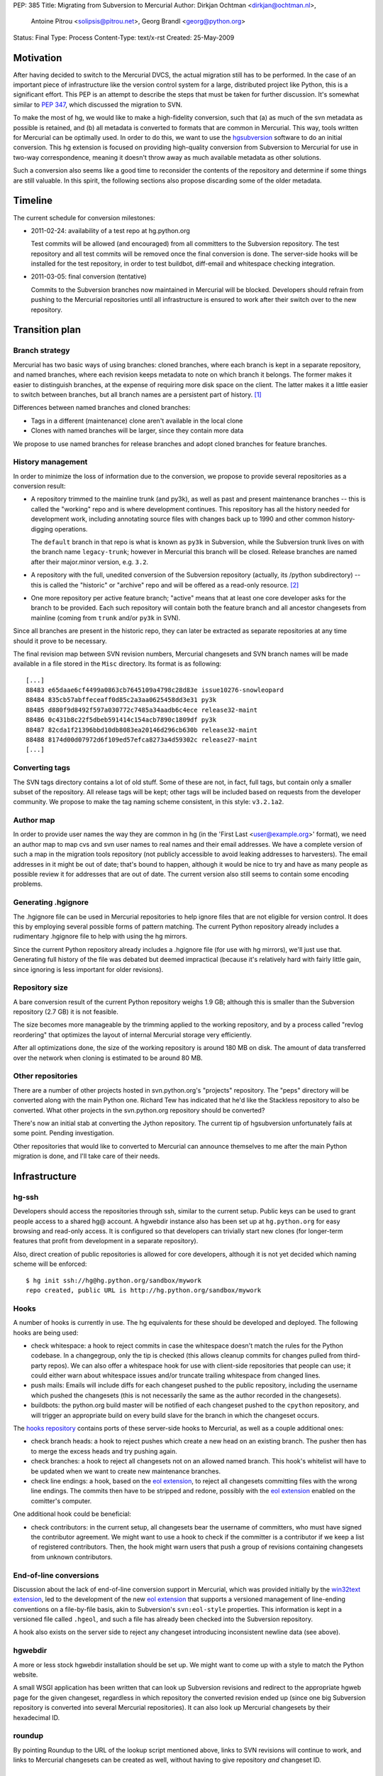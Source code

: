 PEP: 385
Title: Migrating from Subversion to Mercurial
Author: Dirkjan Ochtman <dirkjan@ochtman.nl>,
        Antoine Pitrou <solipsis@pitrou.net>,
        Georg Brandl <georg@python.org>
Status: Final
Type: Process
Content-Type: text/x-rst
Created: 25-May-2009


Motivation
==========

After having decided to switch to the Mercurial DVCS, the actual
migration still has to be performed.  In the case of an important
piece of infrastructure like the version control system for a large,
distributed project like Python, this is a significant effort.  This
PEP is an attempt to describe the steps that must be taken for further
discussion.  It's somewhat similar to :pep:`347`, which discussed the
migration to SVN.

To make the most of hg, we would like to make a high-fidelity
conversion, such that (a) as much of the svn metadata as possible is
retained, and (b) all metadata is converted to formats that are common
in Mercurial.  This way, tools written for Mercurial can be optimally
used.  In order to do this, we want to use the `hgsubversion`_
software to do an initial conversion.  This hg extension is focused on
providing high-quality conversion from Subversion to Mercurial for use
in two-way correspondence, meaning it doesn't throw away as much
available metadata as other solutions.

Such a conversion also seems like a good time to reconsider the
contents of the repository and determine if some things are still
valuable.  In this spirit, the following sections also propose
discarding some of the older metadata.

.. _hgsubversion: http://bitbucket.org/durin42/hgsubversion/


Timeline
========

The current schedule for conversion milestones:

- 2011-02-24: availability of a test repo at hg.python.org

  Test commits will be allowed (and encouraged) from all committers to
  the Subversion repository.  The test repository and all test commits
  will be removed once the final conversion is done.  The server-side
  hooks will be installed for the test repository, in order to test
  buildbot, diff-email and whitespace checking integration.

- 2011-03-05: final conversion (tentative)

  Commits to the Subversion branches now maintained in Mercurial will
  be blocked.  Developers should refrain from pushing to the Mercurial
  repositories until all infrastructure is ensured to work after their
  switch over to the new repository.


Transition plan
===============

Branch strategy
---------------

Mercurial has two basic ways of using branches: cloned branches, where
each branch is kept in a separate repository, and named branches,
where each revision keeps metadata to note on which branch it belongs.
The former makes it easier to distinguish branches, at the expense of
requiring more disk space on the client.  The latter makes it a little
easier to switch between branches, but all branch names are a
persistent part of history. [1]_

Differences between named branches and cloned branches:

* Tags in a different (maintenance) clone aren't available in the
  local clone
* Clones with named branches will be larger, since they contain more
  data

We propose to use named branches for release branches and adopt cloned
branches for feature branches.


History management
------------------

In order to minimize the loss of information due to the conversion, we
propose to provide several repositories as a conversion result:

* A repository trimmed to the mainline trunk (and py3k), as well as
  past and present maintenance branches -- this is called the
  "working" repo and is where development continues.  This repository has
  all the history needed for development work, including annotating
  source files with changes back up to 1990 and other common history-digging
  operations.

  The ``default`` branch in that repo is what is known as ``py3k`` in
  Subversion, while the Subversion trunk lives on with the branch name
  ``legacy-trunk``; however in Mercurial this branch will be closed.
  Release branches are named after their major.minor version, e.g. ``3.2``.

* A repository with the full, unedited conversion of the Subversion
  repository (actually, its /python subdirectory) -- this is called
  the "historic" or "archive" repo and will be offered as a read-only
  resource. [2]_

* One more repository per active feature branch; "active" means that
  at least one core developer asks for the branch to be provided.  Each
  such repository will contain both the feature branch and all ancestor
  changesets from mainline (coming from ``trunk`` and/or ``py3k`` in SVN).

Since all branches are present in the historic repo, they can later be
extracted as separate repositories at any time should it prove to be
necessary.

The final revision map between SVN revision numbers, Mercurial changesets
and SVN branch names will be made available in a file stored in the ``Misc``
directory.  Its format is as following::

    [...]
    88483 e65daae6cf4499a0863cb7645109a4798c28d83e issue10276-snowleopard
    88484 835cb57abffeceaff0d85c2a3aa0625458dd3e31 py3k
    88485 d880f9d8492f597a030772c7485a34aadb6c4ece release32-maint
    88486 0c431b8c22f5dbeb591414c154acb7890c1809df py3k
    88487 82cda1f21396bbd10db8083ea20146d296cb630b release32-maint
    88488 8174d00d07972d6f109ed57efca8273a4d59302c release27-maint
    [...]


Converting tags
---------------

The SVN tags directory contains a lot of old stuff.  Some of these are
not, in fact, full tags, but contain only a smaller subset of the
repository.  All release tags will be kept; other tags will be
included based on requests from the developer community.  We propose
to make the tag naming scheme consistent, in this style: ``v3.2.1a2``.


Author map
----------

In order to provide user names the way they are common in hg (in the
'First Last <user@example.org>' format), we need an author map to map
cvs and svn user names to real names and their email addresses.  We
have a complete version of such a map in the migration tools
repository (not publicly accessible to avoid leaking addresses to
harvesters).  The email addresses in it might be out of date; that's
bound to happen, although it would be nice to try and have as many
people as possible review it for addresses that are out of date.  The
current version also still seems to contain some encoding problems.


Generating .hgignore
--------------------

The .hgignore file can be used in Mercurial repositories to help
ignore files that are not eligible for version control.  It does this
by employing several possible forms of pattern matching.  The current
Python repository already includes a rudimentary .hgignore file to
help with using the hg mirrors.

Since the current Python repository already includes a .hgignore file
(for use with hg mirrors), we'll just use that.  Generating full
history of the file was debated but deemed impractical (because it's
relatively hard with fairly little gain, since ignoring is less
important for older revisions).


Repository size
---------------

A bare conversion result of the current Python repository weighs 1.9
GB; although this is smaller than the Subversion repository (2.7 GB)
it is not feasible.

The size becomes more manageable by the trimming applied to the
working repository, and by a process called "revlog reordering" that
optimizes the layout of internal Mercurial storage very efficiently.

After all optimizations done, the size of the working repository is
around 180 MB on disk.  The amount of data transferred over the
network when cloning is estimated to be around 80 MB.


Other repositories
------------------

There are a number of other projects hosted in svn.python.org's
"projects" repository.  The "peps" directory will be converted along
with the main Python one.  Richard Tew has indicated that he'd like the
Stackless repository to also be converted.  What other projects in the
svn.python.org repository should be converted?

There's now an initial stab at converting the Jython repository.  The
current tip of hgsubversion unfortunately fails at some point.
Pending investigation.

Other repositories that would like to converted to Mercurial can
announce themselves to me after the main Python migration is done, and
I'll take care of their needs.


Infrastructure
==============

hg-ssh
------

Developers should access the repositories through ssh, similar to the
current setup.  Public keys can be used to grant people access to a
shared hg@ account.  A hgwebdir instance also has been set up at
``hg.python.org`` for easy browsing and read-only access.  It is
configured so that developers can trivially start new clones (for
longer-term features that profit from development in a separate
repository).

Also, direct creation of public repositories is allowed for core developers,
although it is not yet decided which naming scheme will be enforced::

    $ hg init ssh://hg@hg.python.org/sandbox/mywork
    repo created, public URL is http://hg.python.org/sandbox/mywork


Hooks
-----

A number of hooks is currently in use.  The hg equivalents for these
should be developed and deployed.  The following hooks are being used:

* check whitespace: a hook to reject commits in case the whitespace
  doesn't match the rules for the Python codebase.  In a changegroup,
  only the tip is checked (this allows cleanup commits for changes
  pulled from third-party repos).  We can also offer a whitespace hook
  for use with client-side repositories that people can use; it could
  either warn about whitespace issues and/or truncate trailing
  whitespace from changed lines.

* push mails: Emails will include diffs for each changeset pushed
  to the public repository, including the username which pushed the
  changesets (this is not necessarily the same as the author recorded
  in the changesets).

* buildbots: the python.org build master will be notified of each changeset
  pushed to the ``cpython`` repository, and will trigger an appropriate build
  on every build slave for the branch in which the changeset occurs.

The `hooks repository`_ contains ports of these server-side hooks to
Mercurial, as well as a couple additional ones:

* check branch heads: a hook to reject pushes which create a new head on
  an existing branch.  The pusher then has to merge the excess heads
  and try pushing again.

* check branches: a hook to reject all changesets not on an allowed named
  branch.  This hook's whitelist will have to be updated when we want to
  create new maintenance branches.

* check line endings: a hook, based on the `eol extension`_, to reject all
  changesets committing files with the wrong line endings.  The commits then
  have to be stripped and redone, possibly with the `eol extension`_ enabled
  on the comitter's computer.

One additional hook could be beneficial:

* check contributors: in the current setup, all changesets bear the
  username of committers, who must have signed the contributor
  agreement.  We might want to use a hook to check if the committer is
  a contributor if we keep a list of registered contributors.  Then,
  the hook might warn users that push a group of revisions containing
  changesets from unknown contributors.

.. _hooks repository: http://hg.python.org/hooks/


End-of-line conversions
-----------------------

Discussion about the lack of end-of-line conversion support in
Mercurial, which was provided initially by the `win32text extension`_,
led to the development of the new `eol extension`_ that supports a
versioned management of line-ending conventions on a file-by-file
basis, akin to Subversion's ``svn:eol-style`` properties.  This
information is kept in a versioned file called ``.hgeol``, and such a
file has already been checked into the Subversion repository.

A hook also exists on the server side to reject any changeset
introducing inconsistent newline data (see above).

.. _eol extension: http://mercurial.selenic.com/wiki/EolExtension
.. _win32text extension: http://mercurial.selenic.com/wiki/Win32TextExtension


hgwebdir
--------

A more or less stock hgwebdir installation should be set up.  We might
want to come up with a style to match the Python website.

A small WSGI application has been written that can look up
Subversion revisions and redirect to the appropriate hgweb page for
the given changeset, regardless in which repository the converted
revision ended up (since one big Subversion repository is converted
into several Mercurial repositories).  It can also look up Mercurial
changesets by their hexadecimal ID.


roundup
-------

By pointing Roundup to the URL of the lookup script mentioned above,
links to SVN revisions will continue to work, and links to Mercurial
changesets can be created as well, without having to give repository
*and* changeset ID.


After migration
===============

Where to get code
-----------------

After migration, the hgwebdir will live at hg.python.org.  This is an
accepted standard for many organizations, and an easy parallel to
svn.python.org.  The working repo might live at
http://hg.python.org/cpython/, for example, with the archive repo at
http://hg.python.org/cpython-archive/.  For write access, developers
will have to use ssh, which could be ssh://hg@hg.python.org/cpython/.

code.python.org was also proposed as the hostname.  We think that
using the VCS name in the hostname is good because it prevents
confusion: it should be clear that you can't use svn or bzr for
hg.python.org.

hgwebdir can already provide tarballs for every changeset.  This
obviates the need for daily snapshots; we can just point users to
tip.tar.gz instead, meaning they will get the latest.  If desired, we
could even use buildbot results to point to the last good changeset.


Python-specific documentation
-----------------------------

hg comes with good built-in documentation (available through hg help)
and a `wiki`_ that's full of useful information and recipes, not to
mention a popular `book`_ (readable online).

In addition to that, the recently overhauled `Python Developer's
Guide`_ already has a branch with instructions for Mercurial instead
of Subversion; an online `build of this branch`_ is also available.

.. _Python Developer's Guide: http://docs.python.org/devguide/
.. _build of this branch: http://potrou.net/hgdevguide/
.. _wiki: http://mercurial.selenic.com/wiki/
.. _book: http://hgbook.red-bean.com/

Proposed workflow
-----------------

We propose two workflows for the migration of patches between several
branches.

For migration within 2.x or 3.x branches, we propose a patch always
gets committed to the oldest branch where it applies first.  Then, the
resulting changeset can be merged using hg merge to all newer branches
within that series (2.x or 3.x).  If it does not apply as-is to the
newer branch, hg revert can be used to easily revert to the
new-branch-native head, patch in some alternative version of the patch
(or none, if it's not applicable), then commit the merge.  The premise
here is that all changesets from an older branch within the series are
eventually merged to all newer branches within the series.

The upshot is that this provides for the most painless merging
procedure.  This means that in the general case, people have to think
about the oldest branch to which the patch should be applied before
actually applying it.  Usually, that is one of only two branches: the
latest maintenance branch and the trunk, except for security fixes
applicable to older branches in security-fix-only mode.

For merging bug fixes from the 3.x to the 2.7 maintenance branch (2.6
and 2.5 are in security-fix-only mode and their maintenance will
continue in the Subversion repository), changesets should be
transplanted (not merged) in some other way.  The transplant
extension, import/export and bundle/unbundle work equally well here.

Choosing this approach allows 3.x not to carry all of the 2.x
history-since-it-was-branched, meaning the clone is not as big and the
merges not as complicated.


The future of Subversion
------------------------

What happens to the Subversion repositories after the migration?
Since the svn server contains a bunch of repositories, not just the
CPython one, it will probably live on for a bit as not every project
may want to migrate or it takes longer for other projects to migrate.
To prevent people from staying behind, we may want to move migrated
projects from the repository to a new, read-only repository with a new
name.


Build identification
--------------------

Python currently provides the sys.subversion tuple to allow Python
code to find out exactly what version of Python it's running against.
The current version looks something like this:

* ('CPython', 'tags/r262', '71600')
* ('CPython', 'trunk', '73128M')

Another value is returned from Py_GetBuildInfo() in the C API, and
available to Python code as part of sys.version:

* 'r262:71600, Jun  2 2009, 09:58:33'
* 'trunk:73128M, Jun  2 2009, 01:24:14'

I propose that the revision identifier will be the short version of
hg's revision hash, for example 'dd3ebf81af43', augmented with '+'
(instead of 'M') if the working directory from which it was built was
modified.  This mirrors the output of the hg id command, which is
intended for this kind of usage.  The sys.subversion value will also
be renamed to sys.mercurial to reflect the change in VCS.

For the tag/branch identifier, I propose that hg will check for tags
on the currently checked out revision, use the tag if there is one
('tip' doesn't count), and uses the branch name otherwise.
sys.subversion becomes

* ('CPython', 'v2.6.2', 'dd3ebf81af43')
* ('CPython', 'default', 'af694c6a888c+')

and the build info string becomes

* 'v2.6.2:dd3ebf81af43, Jun  2 2009, 09:58:33'
* 'default:af694c6a888c+, Jun  2 2009, 01:24:14'

This reflects that the default branch in hg is called 'default'
instead of Subversion's 'trunk', and reflects the proposed new tag
format.

Mercurial also allows to find out the latest tag and the number of
changesets separating the current changeset from that tag, allowing for
a descriptive version string::

    $ hg parent --template "{latesttag}+{latesttagdistance}-{node|short}\n"
    v3.2+37-4b5d0d260e72
    $ hg up 2.7
    3316 files updated, 0 files merged, 379 files removed, 0 files unresolved
    $ hg parent --template "{latesttag}+{latesttagdistance}-{node|short}\n"
    v2.7.1+216-9619d21d8198


Footnotes
=========

.. [1] The Mercurial book discourages the use of named branches, but
   it is, in this respect, somewhat outdated.  Named branches have
   gotten much easier to use since that comment was written, due to
   improvements in hg.

.. [2] Since the initial working repo is a subset of the archive repo,
   it would also be feasible to pull changes from the working repo
   into the archive repo periodically.


Copyright
=========

This document has been placed in the public domain.
